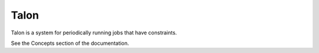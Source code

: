 Talon
=====

Talon is a system for periodically running jobs that have constraints.

See the Concepts section of the documentation.
